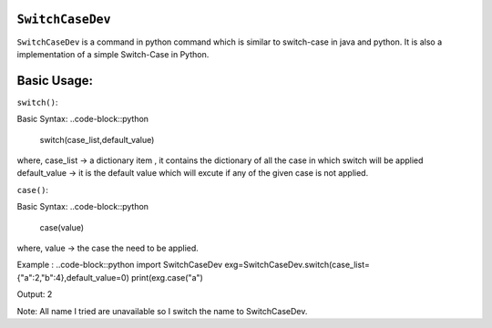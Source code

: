 ``SwitchCaseDev``
==============

``SwitchCaseDev`` is a command in python command which is similar to switch-case in java and python.
It is also a implementation of a simple Switch-Case in Python.

Basic Usage:
===============

``switch()``:

Basic Syntax:
..code-block::python
    switch(case_list,default_value)
where,
case_list -> a dictionary item , it contains the dictionary of all the case in which switch will be applied
default_value -> it is the default value which will excute if any of the given case is not applied.


``case()``:

Basic Syntax:
..code-block::python
        case(value)
where,
value -> the case the need to be applied.


Example :
..code-block::python
import SwitchCaseDev
exg=SwitchCaseDev.switch(case_list={"a":2,"b":4},default_value=0)
print(exg.case("a")

Output:
2

Note: All name I tried are unavailable so I switch the name to SwitchCaseDev.
